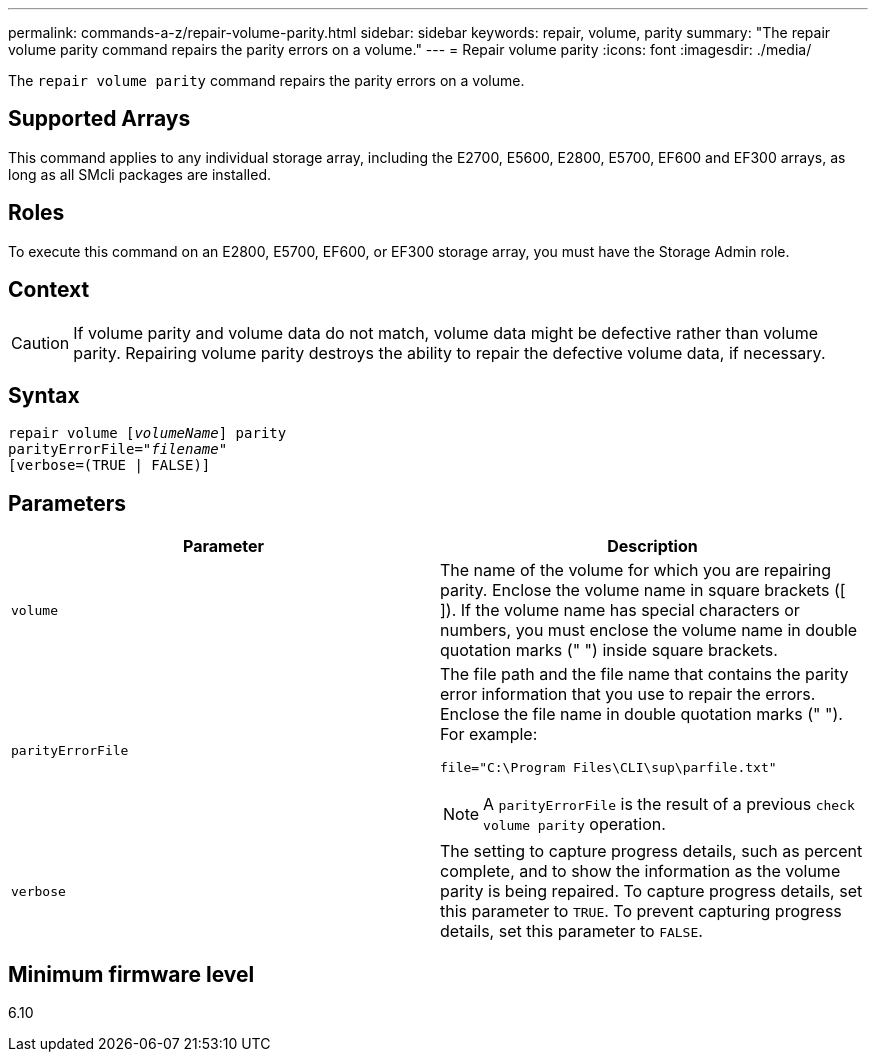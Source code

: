 ---
permalink: commands-a-z/repair-volume-parity.html
sidebar: sidebar
keywords: repair, volume, parity
summary: "The repair volume parity command repairs the parity errors on a volume."
---
= Repair volume parity
:icons: font
:imagesdir: ./media/

[.lead]
The `repair volume parity` command repairs the parity errors on a volume.

== Supported Arrays

This command applies to any individual storage array, including the E2700, E5600, E2800, E5700, EF600 and EF300 arrays, as long as all SMcli packages are installed.

== Roles

To execute this command on an E2800, E5700, EF600, or EF300 storage array, you must have the Storage Admin role.

== Context

[CAUTION]
====
If volume parity and volume data do not match, volume data might be defective rather than volume parity. Repairing volume parity destroys the ability to repair the defective volume data, if necessary.
====

== Syntax
[subs=+macros]
----
repair volume pass:quotes[[_volumeName_]] parity
parityErrorFile=pass:quotes[_"filename"_]
[verbose=(TRUE | FALSE)]
----

== Parameters
[options="header"]
|===
| Parameter| Description
a|
`volume`
a|
The name of the volume for which you are repairing parity. Enclose the volume name in square brackets ([ ]). If the volume name has special characters or numbers, you must enclose the volume name in double quotation marks (" ") inside square brackets.

a|
`parityErrorFile`
a|
The file path and the file name that contains the parity error information that you use to repair the errors. Enclose the file name in double quotation marks (" "). For example:

`file="C:\Program Files\CLI\sup\parfile.txt"`

[NOTE]
====
A `parityErrorFile` is the result of a previous `check volume parity` operation.
====

a|
`verbose`
a|
The setting to capture progress details, such as percent complete, and to show the information as the volume parity is being repaired. To capture progress details, set this parameter to `TRUE`. To prevent capturing progress details, set this parameter to `FALSE`.
|===

== Minimum firmware level

6.10
